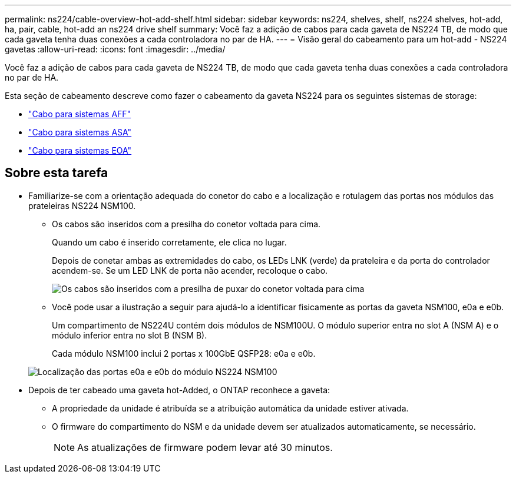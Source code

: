 ---
permalink: ns224/cable-overview-hot-add-shelf.html 
sidebar: sidebar 
keywords: ns224, shelves, shelf, ns224 shelves, hot-add, ha, pair, cable, hot-add an ns224 drive shelf 
summary: Você faz a adição de cabos para cada gaveta de NS224 TB, de modo que cada gaveta tenha duas conexões a cada controladora no par de HA. 
---
= Visão geral do cabeamento para um hot-add - NS224 gavetas
:allow-uri-read: 
:icons: font
:imagesdir: ../media/


[role="lead"]
Você faz a adição de cabos para cada gaveta de NS224 TB, de modo que cada gaveta tenha duas conexões a cada controladora no par de HA.

Esta seção de cabeamento descreve como fazer o cabeamento da gaveta NS224 para os seguintes sistemas de storage:

* link:cable-aff-systems-hot-add-shelf.html["Cabo para sistemas AFF"]
* link:cable-asa-systems-hot-add-shelf.html["Cabo para sistemas ASA"]
* link:cable-eoa-systems-hot-add-shelf.html["Cabo para sistemas EOA"]




== Sobre esta tarefa

* Familiarize-se com a orientação adequada do conetor do cabo e a localização e rotulagem das portas nos módulos das prateleiras NS224 NSM100.
+
** Os cabos são inseridos com a presilha do conetor voltada para cima.
+
Quando um cabo é inserido corretamente, ele clica no lugar.

+
Depois de conetar ambas as extremidades do cabo, os LEDs LNK (verde) da prateleira e da porta do controlador acendem-se. Se um LED LNK de porta não acender, recoloque o cabo.

+
image::../media/oie_cable_pull_tab_up.png[Os cabos são inseridos com a presilha de puxar do conetor voltada para cima]

** Você pode usar a ilustração a seguir para ajudá-lo a identificar fisicamente as portas da gaveta NSM100, e0a e e0b.
+
Um compartimento de NS224U contém dois módulos de NSM100U. O módulo superior entra no slot A (NSM A) e o módulo inferior entra no slot B (NSM B).

+
Cada módulo NSM100 inclui 2 portas x 100GbE QSFP28: e0a e e0b.

+
image::../media/drw_ns224_back_ports.png[Localização das portas e0a e e0b do módulo NS224 NSM100]



* Depois de ter cabeado uma gaveta hot-Added, o ONTAP reconhece a gaveta:
+
** A propriedade da unidade é atribuída se a atribuição automática da unidade estiver ativada.
** O firmware do compartimento do NSM e da unidade devem ser atualizados automaticamente, se necessário.
+

NOTE: As atualizações de firmware podem levar até 30 minutos.




